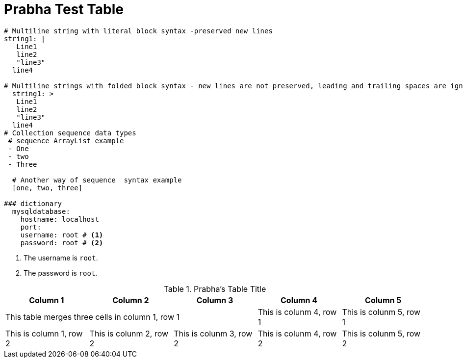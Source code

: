 // Module included in the following assemblies:
//
// * docs/release-notes-mtr/master.adoc

:_content-type: PROCEDURE

[id="prabha-test-table_{context}"]
= Prabha Test Table

[source,yaml]
----
# Multiline string with literal block syntax -preserved new lines
string1: |
   Line1
   line2
   "line3"
  line4

# Multiline strings with folded block syntax - new lines are not preserved, leading and trailing spaces are ignored
  string1: >
   Line1
   line2
   "line3"
  line4
# Collection sequence data types
 # sequence ArrayList example
 - One
 - two
 - Three

  # Another way of sequence  syntax example
  [one, two, three]

### dictionary
  mysqldatabase:
    hostname: localhost
    port: 
    username: root # <1>
    password: root # <2>
----
<1> The username is `root`.
<2> The password is `root`.

.Prabha's Table Title
[cols='3,3,3,3,3']
|===
|Column 1 | Column 2 | Column 3 | Column 4 | Column 5

3+|This table merges three cells in column 1, row 1 
|This is colunm 4, row 1
|This is colunm 5, row 1

|This is column 1, row 2
|This is colunm 2, row 2
|This is colunm 3, row 2
|This is colunm 4, row 2
|This is colunm 5, row 2

|===